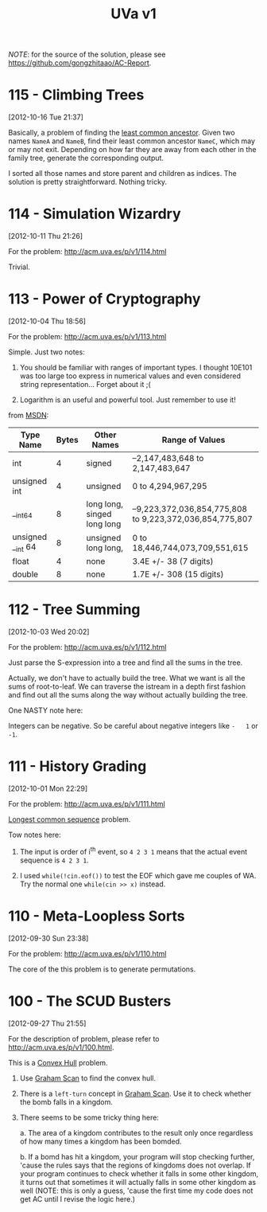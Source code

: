 #+TITLE: UVa v1

/NOTE/: for the source of the solution, please see [[https://github.com/gongzhitaao/AC-Report]].

* 115 - Climbing Trees
[2012-10-16 Tue 21:37]

Basically, a problem of finding the [[http://en.wikipedia.org/wiki/Lowest_common_ancestor][least common ancestor]]. Given two
names =NameA= and =NameB=, find their least common ancestor =NameC=,
which may or may not exit. Depending on how far they are away from each
other in the family tree, generate the corresponding output.

I sorted all those names and store parent and children as indices. The
solution is pretty straightforward. Nothing tricky.


* 114 - Simulation Wizardry
[2012-10-11 Thu 21:26]

For the problem: [[http://acm.uva.es/p/v1/114.html]]

Trivial.


* 113 - Power of Cryptography
[2012-10-04 Thu 18:56]

For the problem: [[http://acm.uva.es/p/v1/113.html]]

Simple. Just two notes:

1. You should be familiar with ranges of important types.  I thought
   10E101 was too large too express in numerical values and even
   considered string representation... Forget about it ;(

2. Logarithm is an useful and powerful tool. Just remember to use it!

from [[http://msdn.microsoft.com/en-us/library/s3f49ktz(v=vs.80).aspx][MSDN]]:

| Type Name         | Bytes | Other Names                 | Range of Values                                         |
|-------------------+-------+-----------------------------+---------------------------------------------------------|
| int               |     4 | signed                      | –2,147,483,648 to 2,147,483,647                         |
| unsigned int      |     4 | unsigned                    | 0 to 4,294,967,295                                      |
| __int64           |     8 | long long, singed long long | –9,223,372,036,854,775,808 to 9,223,372,036,854,775,807 |
| unsigned __int 64 |     8 | unsigned long long,         | 0 to 18,446,744,073,709,551,615                         |
| float             |     4 | none                        | 3.4E +/- 38 (7 digits)                                  |
| double            |     8 | none                        | 1.7E +/- 308 (15 digits)                                |


* 112 - Tree Summing
[2012-10-03 Wed 20:02]

For the problem: [[http://acm.uva.es/p/v1/112.html]]

Just parse the S-expression into a tree and find all the sums in the
tree.

Actually, we don't have to actually build the tree. What we want is
all the sums of root-to-leaf. We can traverse the istream in a depth
first fashion and find out all the sums along the way without
actually building the tree.

One NASTY note here:

Integers can be negative. So be careful about negative integers like
=-   1= or =-1=.


* 111 - History Grading
[2012-10-01 Mon 22:29]

For the problem: [[http://acm.uva.es/p/v1/111.html]]

[[http://en.wikipedia.org/wiki/Longest_common_subsequence_problem][Longest common sequence]] problem.

Tow notes here:

  1. The input is order of i^{th} event, so =4 2 3 1= means that
     the actual event sequence is =4 2 3 1=.

  2. I used =while(!cin.eof())= to test the EOF which gave me couples of
     WA. Try the normal one =while(cin >> x)= instead.


* 110 - Meta-Loopless Sorts
[2012-09-30 Sun 23:38]

For the problem: [[http://acm.uva.es/p/v1/110.html]]

The core of the this problem is to generate permutations.


* 100 - The SCUD Busters
[2012-09-27 Thu 21:55]

For the description of problem, please refer to
[[http://acm.uva.es/p/v1/100.html]].

This is a [[http://en.wikipedia.org/wiki/Convex_hull][Convex Hull]] problem.

1. Use [[http://en.wikipedia.org/wiki/Graham_scan][Graham Scan]] to find the convex hull.

2. There is a =left-turn= concept in [[http://en.wikipedia.org/wiki/Graham_scan][Graham Scan]]. Use it to check
     whether the bomb falls in a kingdom.

3. There seems to be some tricky thing here:

   a. The area of a kingdom contributes to the result only once
   regardless of how many times a kingdom has been bomded.

   b. If a bomd has hit a kingdom, your program will stop checking
   further, 'cause the rules says that the regions of kingdoms does
   not overlap. If your program continues to check whether it falls
   in some other kingdom, it turns out that sometimes it will
   actually falls in some other kingdom as well (NOTE: this is only
   a guess, 'cause the first time my code does not get AC until I
   revise the logic here.)


